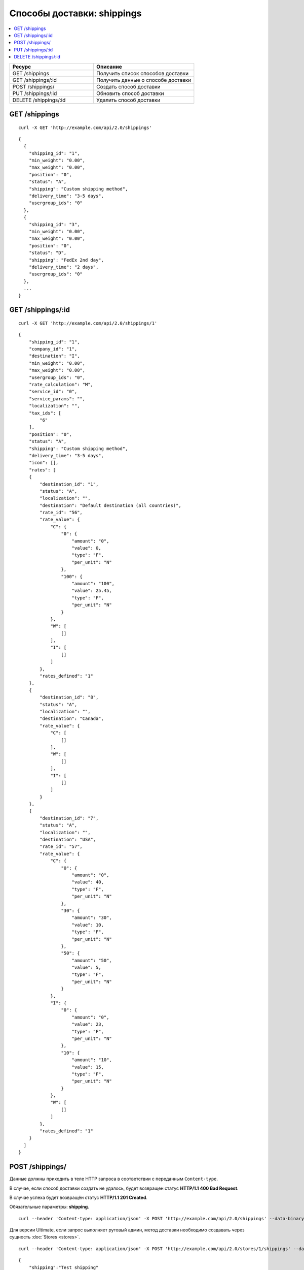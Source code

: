 ***************************
Способы доставки: shippings
***************************

.. contents::
   :backlinks: none
   :local:

.. list-table::
    :header-rows: 1
    :widths: 25 30
    
    *   -   Ресурс 
        -   Описание
    *   -   GET /shippings
        -   Получить список способов доставки
    *   -   GET /shippings/:id
        -   Получить данные о способе доставки
    *   -   POST /shippings/
        -   Создать способ доставки
    *   -   PUT /shippings/:id
        -   Обновить способ доставки
    *   -   DELETE /shippings/:id
        -   Удалить способ доставки

==============
GET /shippings
==============

::

  curl -X GET 'http://example.com/api/2.0/shippings'

::

  {
    {
      "shipping_id": "1",
      "min_weight": "0.00",
      "max_weight": "0.00",
      "position": "0",
      "status": "A",
      "shipping": "Custom shipping method",
      "delivery_time": "3-5 days",
      "usergroup_ids": "0"
    },
    {
      "shipping_id": "3",
      "min_weight": "0.00",
      "max_weight": "0.00",
      "position": "0",
      "status": "D",
      "shipping": "FedEx 2nd day",
      "delivery_time": "2 days",
      "usergroup_ids": "0"
    },
    ...
  }

==================
GET /shippings/:id
==================

::

  curl -X GET 'http://example.com/api/2.0/shippings/1'

::

  {
      "shipping_id": "1",
      "company_id": "1",
      "destination": "I",
      "min_weight": "0.00",
      "max_weight": "0.00",
      "usergroup_ids": "0",
      "rate_calculation": "M",
      "service_id": "0",
      "service_params": "",
      "localization": "",
      "tax_ids": [
          "6"
      ],
      "position": "0",
      "status": "A",
      "shipping": "Custom shipping method",
      "delivery_time": "3-5 days",
      "icon": [],
      "rates": [
      {
          "destination_id": "1",
          "status": "A",
          "localization": "",
          "destination": "Default destination (all countries)",
          "rate_id": "56",
          "rate_value": {
              "C": {
                  "0": {
                      "amount": "0",
                      "value": 0,
                      "type": "F",
                      "per_unit": "N"
                  },
                  "100": {
                      "amount": "100",
                      "value": 25.45,
                      "type": "F",
                      "per_unit": "N"
                  }
              },
              "W": [
                  []
              ],
              "I": [
                  []
              ]
          },
          "rates_defined": "1"
      },
      {
          "destination_id": "8",
          "status": "A",
          "localization": "",
          "destination": "Canada",
          "rate_value": {
              "C": [
                  []
              ],
              "W": [
                  []
              ],
              "I": [
                  []
              ]
          }
      },
      {
          "destination_id": "7",
          "status": "A",
          "localization": "",
          "destination": "USA",
          "rate_id": "57",
          "rate_value": {
              "C": {
                  "0": {
                      "amount": "0",
                      "value": 40,
                      "type": "F",
                      "per_unit": "N"
                  },
                  "30": {
                      "amount": "30",
                      "value": 10,
                      "type": "F",
                      "per_unit": "N"
                  },
                  "50": {
                      "amount": "50",
                      "value": 5,
                      "type": "F",
                      "per_unit": "N"
                  }
              },
              "I": {
                  "0": {
                      "amount": "0",
                      "value": 23,
                      "type": "F",
                      "per_unit": "N"
                  },
                  "10": {
                      "amount": "10",
                      "value": 15,
                      "type": "F",
                      "per_unit": "N"
                  }
              },
              "W": [
                  []
              ]
          },
          "rates_defined": "1"
      }
    ]
  }

================
POST /shippings/
================

Данные должны приходить в теле HTTP запроса в соответствии с переданным ``Content-type``.

В случае, если способ доставки создать не удалось, будет возвращен статус **HTTP/1.1 400 Bad Request**.

В случае успеха будет возвращён статус **HTTP/1.1 201 Created**.

Обязательные параметры: **shipping**.

::

  curl --header 'Content-type: application/json' -X POST 'http://example.com/api/2.0/shippings' --data-binary '{...}'

Для версии Ultimate, если запрос выполняет рутовый админ, метод доставки необходимо создавать через сущность :doc:`Stores <stores>`.

::

  curl --header 'Content-type: application/json' -X POST 'http://example.com/api/2.0/stores/1/shippings' --data-binary '{...}'

::

  {
      "shipping":"Test shipping"
  }

  ```json
  {
    "payment_id": "12"
  }

==================
PUT /shippings/:id
==================

Данные должны приходить в теле HTTP запроса в соответствии с переданным ``Content-type``.

В случае, если способ доставки обновить не удалось, будет возвращен статус **HTTP/1.1 400 Bad Request**.

::

  curl --header 'Content-type: text/plain' -X PUT 'http://example.com/api/2.0/shippings/2' --data-binary 'status=D'

::

  {
     "shipping_id": "2",
  }    

=====================
DELETE /shippings/:id
=====================

В случае, если способ доставки удалить не удалось, будет возвращен статус **HTTP/1.1 400 Bad Request**. 

В случае, если такой метод доставки не существует, будет возвращен статус **HTTP/1.1 404 Not Found**.

В случае успеха будет возвращён статус **HTTP/1.1 204 No Content**.

::

  curl -X DELETE 'http://example.com/api/2.0/shippings/3'

